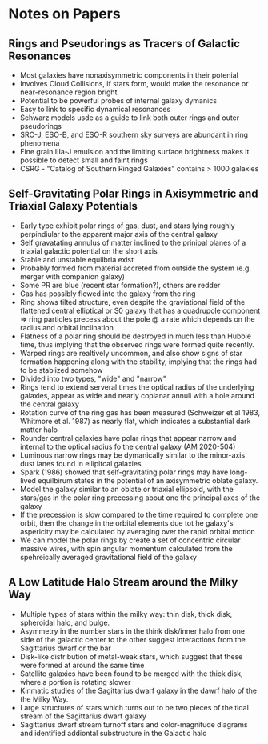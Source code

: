 * Notes on Papers

** Rings and Pseudorings as Tracers of Galactic Resonances
- Most galaxies have nonaxisymmetric components in their potenial
- Involves Cloud Collisions, if stars form, would make the resonance or near-resonance region bright
- Potential to be powerful probes of internal galaxy dymanics
- Easy to link to specific dynamical resonances
- Schwarz models usde as a guide to link both outer rings and outer pseudorings
- SRC-J, ESO-B, and ESO-R southern sky surveys are abundant in ring phenomena
- Fine grain IIIa-J emulsion and the limiting surface brightness makes it possible to detect small and faint rings
- CSRG - "Catalog of Southern Ringed Galaxies" contains > 1000 galaxies

** Self-Gravitating Polar Rings in Axisymmetric and Triaxial Galaxy Potentials
- Early type exhibit polar rings of gas, dust, and stars lying roughly perpindiular to the apparent major axis of the central galaxy
- Self gravatating annulus of matter inclined to the prinipal planes of a triaxial galactic potential on the short axis
- Stable and unstable equilbria exist
- Probably formed from material accreted from outside the system (e.g. merger with companion galaxy)
- Some PR are blue (recent star formation?), others are redder
- Gas has possibly flowed into the galaxy from the ring
- Ring shows tilted structure, even despite the graviational field of the flattened central elliptical or S0 galaxy that has a quadrupole component => ring particles precess about the pole @ a rate which depends on the radius and orbital inclination
- Flatness of a polar ring should be destroyed in much less than Hubble time, thus implying that the observed rings were formed quite recently. 
- Warped rings are realtively uncommon, and also show signs of star formation happening along with the stability, implying that the rings had to be stablized somehow
- Divided into two types, "wide" and "narrow"
- Rings tend to extend serveral times the optical radius of the underlying galaxies, appear as wide and nearly coplanar annuli with a hole around the central galaxy
- Rotation curve of the ring gas has been measured (Schweizer et al 1983, Whitmore et al. 1987) as nearly flat, which indicates a substantial dark matter halo
- Rounder central galaxies have polar rings that appear narrow and internal to the optical radius fo the central galaxy (AM 2020-504)
- Luminous narrow rings may be dymanically similar to the minor-axis dust lanes found in ellipitcal galaxies
- Spark (1986) showed that self-gravitating polar rings may have long-lived equilbirum states in the potential of an axisymmetric oblate galaxy.
- Model the galaxy similar to an oblate or triaxial ellipsoid, with the stars/gas in the polar ring precessing about one the principal axes of the galaxy
- If the precession is slow compared to the time required to complete one orbit, then the change in the orbital elements due tot he galaxy's aspericity may  be calculated by averaging over the rapid orbital motion
- We can model the polar rings by create a set of concentric circular massive wires, with spin angular momentum calculated from the spehreically averaged gravitational field of the galaxy

** A Low Latitude Halo Stream around the Milky Way
- Multiple types of stars within the milky way: thin disk, thick disk, spheroidal halo, and bulge. 
- Asymmetry in the number stars in the think disk/inner halo from one side of the galactic center to the other suggest interactions from the Sagittarius dwarf or the bar
- Disk-like distribution of metal-weak stars, which suggest that these were formed at around the same time
- Satellite galaxies have been found to be merged with the thick disk, where a portion is rotating slower 
- Kinmatic studies of the Sagittarius dwarf galaxy in the dawrf halo of the the Milky Way.
- Large structures of stars which turns out to be two pieces of the tidal stream of the Sagittarius dwarf galaxy
- Sagittarius dwarf stream turnoff stars and color-magnitude diagrams and identified addiontal substructure in the Galactic halo
